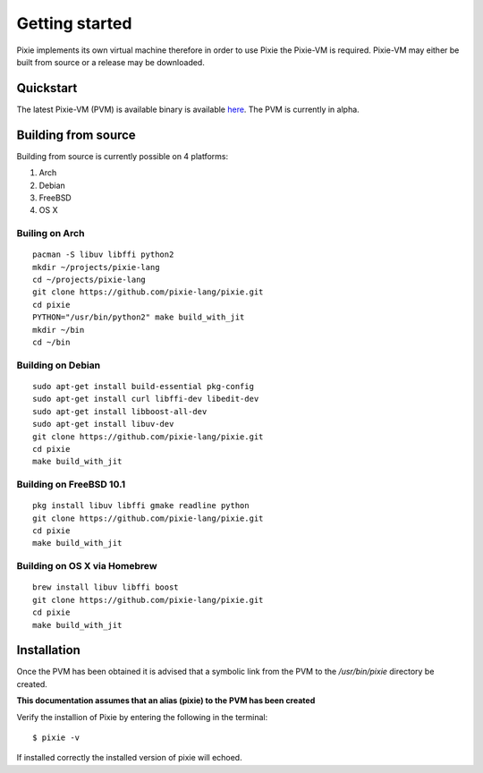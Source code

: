 .. _here: https://github.com/pixie-lang/pixie/releases

Getting started
===============

Pixie implements its own virtual machine therefore in order to use Pixie the Pixie-VM is required. Pixie-VM may either be built from source or a release may be downloaded. 


Quickstart
----------

The latest Pixie-VM (PVM) is available binary is available `here`_. The PVM is currently in alpha.

Building from source
--------------------

Building from source is currently possible on 4 platforms:

#. Arch

#. Debian

#. FreeBSD

#. OS X

Builing on Arch
^^^^^^^^^^^^^^^
::

	pacman -S libuv libffi python2
	mkdir ~/projects/pixie-lang
	cd ~/projects/pixie-lang
	git clone https://github.com/pixie-lang/pixie.git
	cd pixie
	PYTHON="/usr/bin/python2" make build_with_jit
	mkdir ~/bin
	cd ~/bin

Building on Debian
^^^^^^^^^^^^^^^^^^
::

	sudo apt-get install build-essential pkg-config 
	sudo apt-get install curl libffi-dev libedit-dev 
	sudo apt-get install libboost-all-dev
	sudo apt-get install libuv-dev 
	git clone https://github.com/pixie-lang/pixie.git
	cd pixie
	make build_with_jit

Building on FreeBSD 10.1
^^^^^^^^^^^^^^^^^^^^^^^^
::

	pkg install libuv libffi gmake readline python
	git clone https://github.com/pixie-lang/pixie.git
	cd pixie
	make build_with_jit

Building on OS X via Homebrew
^^^^^^^^^^^^^^^^^^^^^^^^^^^^^
::

	brew install libuv libffi boost
	git clone https://github.com/pixie-lang/pixie.git
	cd pixie
	make build_with_jit


Installation
------------

Once the PVM has been obtained it is advised that a symbolic link from the PVM to the */usr/bin/pixie* directory be created. 

**This documentation assumes that an alias (pixie) to the PVM has been created**

Verify the installion of Pixie by entering the following in the terminal:

::
	
	$ pixie -v

If installed correctly the installed version of pixie will echoed.

